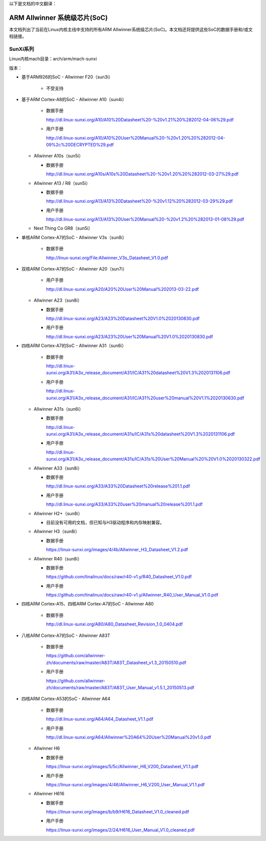以下是文档的中文翻译：

==================
ARM Allwinner 系统级芯片(SoC)
==================

本文档列出了当前在Linux内核主线中支持的所有ARM Allwinner系统级芯片(SoC)。本文档还将提供这些SoC的数据手册和/或文档链接。

SunXi系列
---------
Linux内核mach目录：arch/arm/mach-sunxi

版本：

* 基于ARM926的SoC
  - Allwinner F20（sun3i）

    * 不受支持

* 基于ARM Cortex-A8的SoC
  - Allwinner A10（sun4i）

    * 数据手册

      http://dl.linux-sunxi.org/A10/A10%20Datasheet%20-%20v1.21%20%282012-04-06%29.pdf
    * 用户手册

      http://dl.linux-sunxi.org/A10/A10%20User%20Manual%20-%20v1.20%20%282012-04-09%2c%20DECRYPTED%29.pdf

  - Allwinner A10s（sun5i）

    * 数据手册

      http://dl.linux-sunxi.org/A10s/A10s%20Datasheet%20-%20v1.20%20%282012-03-27%29.pdf

  - Allwinner A13 / R8（sun5i）

    * 数据手册

      http://dl.linux-sunxi.org/A13/A13%20Datasheet%20-%20v1.12%20%282012-03-29%29.pdf
    * 用户手册

      http://dl.linux-sunxi.org/A13/A13%20User%20Manual%20-%20v1.2%20%282013-01-08%29.pdf

  - Next Thing Co GR8（sun5i）

* 单核ARM Cortex-A7的SoC
  - Allwinner V3s（sun8i）

    * 数据手册

      http://linux-sunxi.org/File:Allwinner_V3s_Datasheet_V1.0.pdf

* 双核ARM Cortex-A7的SoC
  - Allwinner A20（sun7i）

    * 用户手册

      http://dl.linux-sunxi.org/A20/A20%20User%20Manual%202013-03-22.pdf

  - Allwinner A23（sun8i）

    * 数据手册

      http://dl.linux-sunxi.org/A23/A23%20Datasheet%20V1.0%2020130830.pdf
    * 用户手册

      http://dl.linux-sunxi.org/A23/A23%20User%20Manual%20V1.0%2020130830.pdf

* 四核ARM Cortex-A7的SoC
  - Allwinner A31（sun6i）

    * 数据手册

      http://dl.linux-sunxi.org/A31/A3x_release_document/A31/IC/A31%20datasheet%20V1.3%2020131106.pdf
    * 用户手册

      http://dl.linux-sunxi.org/A31/A3x_release_document/A31/IC/A31%20user%20manual%20V1.1%2020130630.pdf

  - Allwinner A31s（sun6i）

    * 数据手册

      http://dl.linux-sunxi.org/A31/A3x_release_document/A31s/IC/A31s%20datasheet%20V1.3%2020131106.pdf
    * 用户手册

      http://dl.linux-sunxi.org/A31/A3x_release_document/A31s/IC/A31s%20User%20Manual%20%20V1.0%2020130322.pdf

  - Allwinner A33（sun8i）

    * 数据手册

      http://dl.linux-sunxi.org/A33/A33%20Datasheet%20release%201.1.pdf
    * 用户手册

      http://dl.linux-sunxi.org/A33/A33%20user%20manual%20release%201.1.pdf

  - Allwinner H2+（sun8i）

    * 目前没有可用的文档，但已知与H3驱动程序和内存映射兼容。
  - Allwinner H3（sun8i）

    * 数据手册

      https://linux-sunxi.org/images/4/4b/Allwinner_H3_Datasheet_V1.2.pdf
  - Allwinner R40（sun8i）

    * 数据手册

      https://github.com/tinalinux/docs/raw/r40-v1.y/R40_Datasheet_V1.0.pdf
    * 用户手册

      https://github.com/tinalinux/docs/raw/r40-v1.y/Allwinner_R40_User_Manual_V1.0.pdf

* 四核ARM Cortex-A15、四核ARM Cortex-A7的SoC
  - Allwinner A80

    * 数据手册

      http://dl.linux-sunxi.org/A80/A80_Datasheet_Revision_1.0_0404.pdf

* 八核ARM Cortex-A7的SoC
  - Allwinner A83T

    * 数据手册

      https://github.com/allwinner-zh/documents/raw/master/A83T/A83T_Datasheet_v1.3_20150510.pdf
    * 用户手册

      https://github.com/allwinner-zh/documents/raw/master/A83T/A83T_User_Manual_v1.5.1_20150513.pdf

* 四核ARM Cortex-A53的SoC
  - Allwinner A64

    * 数据手册

      http://dl.linux-sunxi.org/A64/A64_Datasheet_V1.1.pdf
    * 用户手册

      http://dl.linux-sunxi.org/A64/Allwinner%20A64%20User%20Manual%20v1.0.pdf
  - Allwinner H6

    * 数据手册

      https://linux-sunxi.org/images/5/5c/Allwinner_H6_V200_Datasheet_V1.1.pdf
    * 用户手册

      https://linux-sunxi.org/images/4/46/Allwinner_H6_V200_User_Manual_V1.1.pdf
  - Allwinner H616

    * 数据手册

      https://linux-sunxi.org/images/b/b9/H616_Datasheet_V1.0_cleaned.pdf
    * 用户手册

      https://linux-sunxi.org/images/2/24/H616_User_Manual_V1.0_cleaned.pdf

